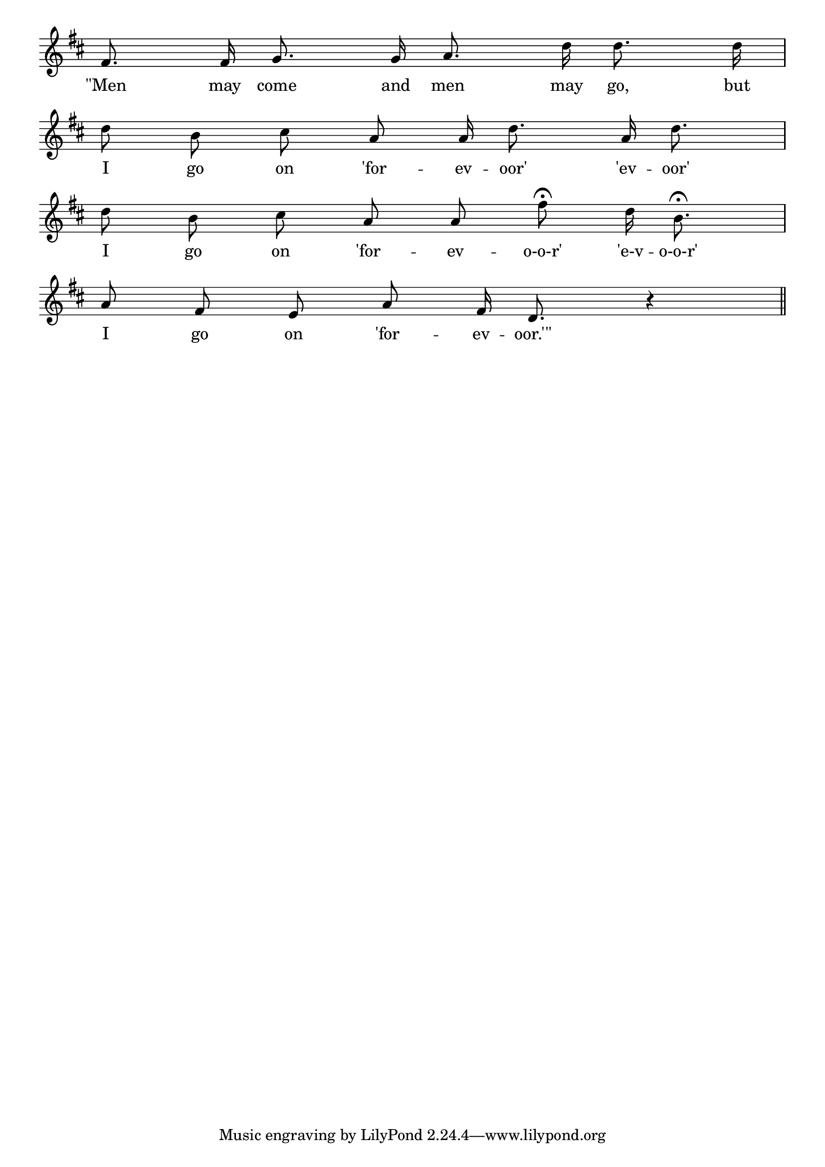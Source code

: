 \version "2.8.8"

\paper {
 indent = 0\mm
}

trackAchannelA = \relative c {
  
%  \tempo 4 = 80

  \key d \major

  fis'8.\noBeam fis16\noBeam g8.\noBeam g16\noBeam a8.\noBeam d16\noBeam d8.\noBeam d16\noBeam |
  \break
  % 2
  d8\noBeam b\noBeam cis\noBeam a\noBeam a16\noBeam d8.\noBeam a16\noBeam d8.\noBeam |
  \break
  % 3
  d8\noBeam b\noBeam cis\noBeam a\noBeam a\noBeam fis'\fermata\noBeam d16\noBeam b8.\fermata\noBeam |
  \break
  % 4
  a8\noBeam fis\noBeam e\noBeam a\noBeam fis16\noBeam d8.\noBeam r4 \bar "||"
}

\addlyrics { "\"Men" may come and men may go, but
            I go on 'for -- ev -- oor' 'ev -- oor'
 	     I go on 'for -- ev -- o-o-r' 'e-v -- o-o-r'
 	     I go on 'for -- ev -- "oor.'\""
}

trackA = <<
  \context Voice = channelA \trackAchannelA
>>


\score {
  <<
    \context Staff=trackA \trackA
  >>
\midi { \tempo 4 = 80  }
\layout {
 \context {
  \Score \remove "Bar_number_engraver"
}
\context {
   \Staff \remove "Time_signature_engraver"
  }
 }
 
}
